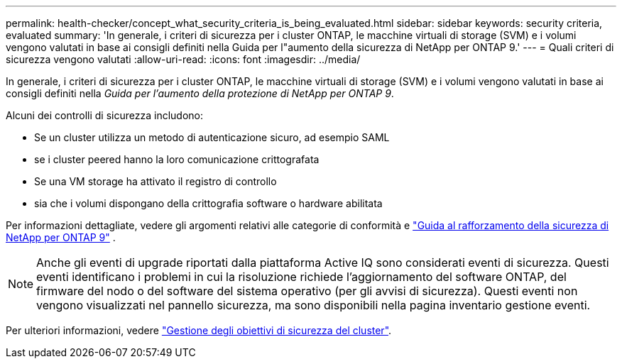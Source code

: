 ---
permalink: health-checker/concept_what_security_criteria_is_being_evaluated.html 
sidebar: sidebar 
keywords: security criteria, evaluated 
summary: 'In generale, i criteri di sicurezza per i cluster ONTAP, le macchine virtuali di storage (SVM) e i volumi vengono valutati in base ai consigli definiti nella Guida per l"aumento della sicurezza di NetApp per ONTAP 9.' 
---
= Quali criteri di sicurezza vengono valutati
:allow-uri-read: 
:icons: font
:imagesdir: ../media/


[role="lead"]
In generale, i criteri di sicurezza per i cluster ONTAP, le macchine virtuali di storage (SVM) e i volumi vengono valutati in base ai consigli definiti nella _Guida per l'aumento della protezione di NetApp per ONTAP 9_.

Alcuni dei controlli di sicurezza includono:

* Se un cluster utilizza un metodo di autenticazione sicuro, ad esempio SAML
* se i cluster peered hanno la loro comunicazione crittografata
* Se una VM storage ha attivato il registro di controllo
* sia che i volumi dispongano della crittografia software o hardware abilitata


Per informazioni dettagliate, vedere gli argomenti relativi alle categorie di conformità e https://www.netapp.com/pdf.html?item=/media/10674-tr4569pdf.pdf["Guida al rafforzamento della sicurezza di NetApp per ONTAP 9"^] .

[NOTE]
====
Anche gli eventi di upgrade riportati dalla piattaforma Active IQ sono considerati eventi di sicurezza. Questi eventi identificano i problemi in cui la risoluzione richiede l'aggiornamento del software ONTAP, del firmware del nodo o del software del sistema operativo (per gli avvisi di sicurezza). Questi eventi non vengono visualizzati nel pannello sicurezza, ma sono disponibili nella pagina inventario gestione eventi.

====
Per ulteriori informazioni, vedere link:../health-checker/concept_manage_cluster_security_objectives.html["Gestione degli obiettivi di sicurezza del cluster"].
